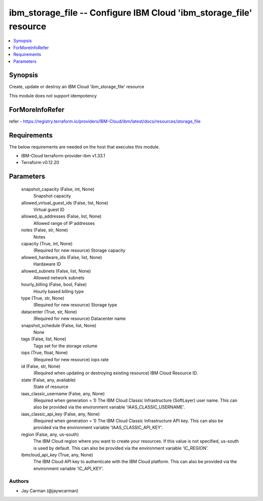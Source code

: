 
ibm_storage_file -- Configure IBM Cloud 'ibm_storage_file' resource
===================================================================

.. contents::
   :local:
   :depth: 1


Synopsis
--------

Create, update or destroy an IBM Cloud 'ibm_storage_file' resource

This module does not support idempotency


ForMoreInfoRefer
----------------
refer - https://registry.terraform.io/providers/IBM-Cloud/ibm/latest/docs/resources/storage_file

Requirements
------------
The below requirements are needed on the host that executes this module.

- IBM-Cloud terraform-provider-ibm v1.33.1
- Terraform v0.12.20



Parameters
----------

  snapshot_capacity (False, int, None)
    Snapshot capacity


  allowed_virtual_guest_ids (False, list, None)
    Virtual guest ID


  allowed_ip_addresses (False, list, None)
    Allowed range of IP addresses


  notes (False, str, None)
    Notes


  capacity (True, int, None)
    (Required for new resource) Storage capacity


  allowed_hardware_ids (False, list, None)
    Hardaware ID


  allowed_subnets (False, list, None)
    Allowed network subnets


  hourly_billing (False, bool, False)
    Hourly based billing type


  type (True, str, None)
    (Required for new resource) Storage type


  datacenter (True, str, None)
    (Required for new resource) Datacenter name


  snapshot_schedule (False, list, None)
    None


  tags (False, list, None)
    Tags set for the storage volume


  iops (True, float, None)
    (Required for new resource) iops rate


  id (False, str, None)
    (Required when updating or destroying existing resource) IBM Cloud Resource ID.


  state (False, any, available)
    State of resource


  iaas_classic_username (False, any, None)
    (Required when generation = 1) The IBM Cloud Classic Infrastructure (SoftLayer) user name. This can also be provided via the environment variable 'IAAS_CLASSIC_USERNAME'.


  iaas_classic_api_key (False, any, None)
    (Required when generation = 1) The IBM Cloud Classic Infrastructure API key. This can also be provided via the environment variable 'IAAS_CLASSIC_API_KEY'.


  region (False, any, us-south)
    The IBM Cloud region where you want to create your resources. If this value is not specified, us-south is used by default. This can also be provided via the environment variable 'IC_REGION'.


  ibmcloud_api_key (True, any, None)
    The IBM Cloud API key to authenticate with the IBM Cloud platform. This can also be provided via the environment variable 'IC_API_KEY'.













Authors
~~~~~~~

- Jay Carman (@jaywcarman)

